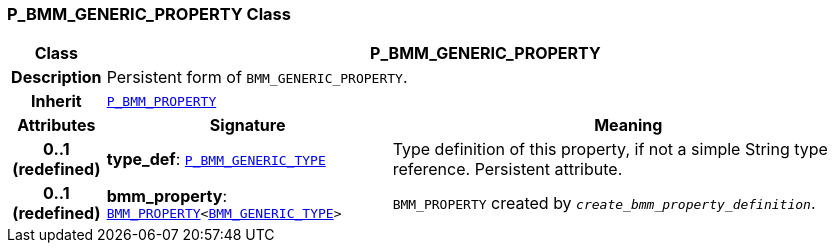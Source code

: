 === P_BMM_GENERIC_PROPERTY Class

[cols="^1,3,5"]
|===
h|*Class*
2+^h|*P_BMM_GENERIC_PROPERTY*

h|*Description*
2+a|Persistent form of `BMM_GENERIC_PROPERTY`.

h|*Inherit*
2+|`<<_p_bmm_property_class,P_BMM_PROPERTY>>`

h|*Attributes*
^h|*Signature*
^h|*Meaning*

h|*0..1 +
(redefined)*
|*type_def*: `<<_p_bmm_generic_type_class,P_BMM_GENERIC_TYPE>>`
a|Type definition of this property, if not a simple String type reference. Persistent attribute.

h|*0..1 +
(redefined)*
|*bmm_property*: `link:/releases/BASE/{base_release}/bmm.html#_bmm_property_class[BMM_PROPERTY^]<link:/releases/BASE/{base_release}/bmm.html#_bmm_generic_type_class[BMM_GENERIC_TYPE^]>`
a|`BMM_PROPERTY` created by `_create_bmm_property_definition_`.
|===
